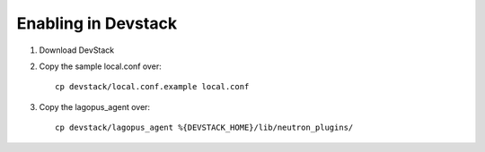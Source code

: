 ======================
 Enabling in Devstack
======================

1. Download DevStack

2. Copy the sample local.conf over::

    cp devstack/local.conf.example local.conf

3. Copy the lagopus_agent over::

    cp devstack/lagopus_agent %{DEVSTACK_HOME}/lib/neutron_plugins/
